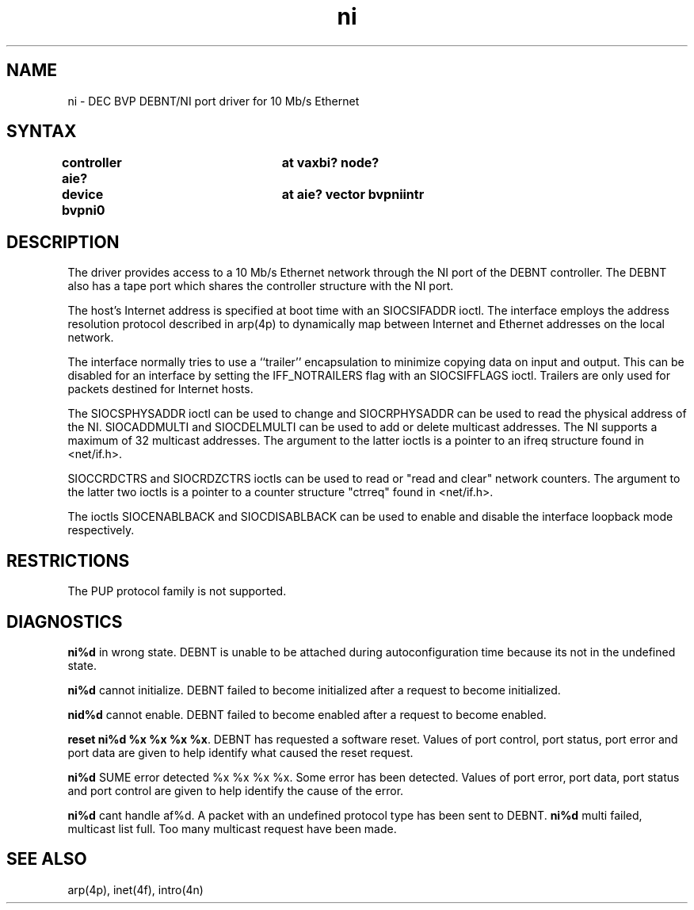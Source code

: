 .TH ni 4 
.SH NAME
ni \- DEC BVP DEBNT/NI port driver for 10 Mb/s Ethernet
.SH SYNTAX
.nf
.B "controller  aie? 	at vaxbi? node?"
.B "device      bvpni0 	at aie? vector bvpniintr"
.fi
.SH DESCRIPTION
The
.PN ni
driver provides access to a 10 Mb/s Ethernet network through
the NI port of the DEBNT controller. The DEBNT also has a tape
port which shares the controller structure with the NI port.
.PP
The host's Internet address is specified at boot time with an 
SIOCSIFADDR ioctl.  The
.PN ni
interface employs the address resolution protocol described in
arp(4p)
to dynamically map between Internet and Ethernet addresses on the local
network.
.PP
The interface normally tries to use a ``trailer'' encapsulation
to minimize copying data on input and output.  This can be
disabled for an interface by setting the IFF_NOTRAILERS
flag with an SIOCSIFFLAGS ioctl.
Trailers are only used for packets destined for Internet hosts.
.PP
The SIOCSPHYSADDR ioctl can be used to change and SIOCRPHYSADDR can
be used to read the physical address of the NI.  SIOCADDMULTI 
and SIOCDELMULTI can be used to add  or delete multicast addresses.  
The NI supports a maximum of 32 multicast addresses. The argument 
to the latter ioctls is a pointer to an ifreq structure found in 
<net/if.h>.
.PP
SIOCCRDCTRS and SIOCRDZCTRS ioctls can be used to read or 
"read and clear" network counters. The argument to the latter 
two ioctls is a pointer to a counter structure "ctrreq" found 
in <net/if.h>.
.PP
The ioctls SIOCENABLBACK and SIOCDISABLBACK can be used to enable
and disable the interface loopback mode respectively.
.SH RESTRICTIONS
The PUP protocol family is not supported. 
.SH DIAGNOSTICS
\fBni%d\fR in wrong state. DEBNT is unable to be attached during
autoconfiguration time because its not in the undefined state.
.PP
\fBni%d\fR cannot initialize. DEBNT failed to become initialized after
a request to become initialized.
.PP
\fBnid%d\fR cannot enable. DEBNT failed to become enabled after a 
request to become enabled.
.PP
\fBreset ni%d %x %x %x %x\fR. DEBNT has requested a software reset.
Values of port control, port status, port error and port data
are given to help identify what caused the reset request.
.PP
\fBni%d\fR SUME error detected %x %x %x %x. Some error has been
detected.
Values of port error, port data, port status and port control are
given to help identify the cause of the error.
.PP
\fBni%d\fR cant handle af%d. A packet with an undefined
protocol type has been sent to DEBNT.
\fBni%d\fR multi failed, multicast list full. Too many multicast request
have been made.
.SH SEE ALSO
arp(4p), inet(4f), intro(4n)
